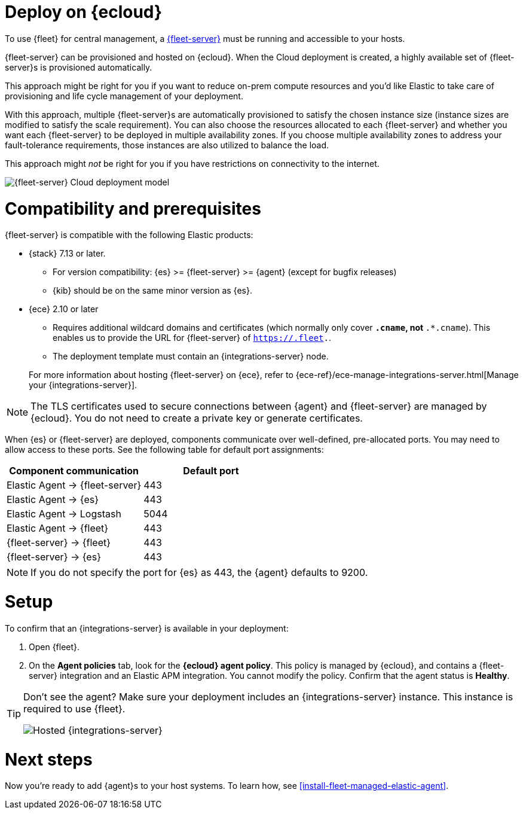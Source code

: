 [[add-fleet-server-cloud]]
= Deploy on {ecloud}

To use {fleet} for central management, a <<fleet-server,{fleet-server}>> must
be running and accessible to your hosts.

{fleet-server} can be provisioned and hosted on {ecloud}. When the Cloud deployment is created,
a highly available set of {fleet-server}s is provisioned automatically.

This approach might be right for you if you want to reduce on-prem compute resources
and you'd like Elastic to take care of provisioning and life cycle management of
your deployment.

With this approach, multiple {fleet-server}s are automatically provisioned to satisfy
the chosen instance size (instance sizes are modified to satisfy the scale requirement).
You can also choose the resources allocated to each {fleet-server} and whether you want
each {fleet-server} to be deployed in multiple availability zones.
If you choose multiple availability zones to address your fault-tolerance
requirements, those instances are also utilized to balance the load.

This approach might _not_ be right for you if you have restrictions on connectivity
to the internet.

image::images/fleet-server-cloud-deployment.png[{fleet-server} Cloud deployment model]

[discrete]
[[fleet-server-compatibility]]
= Compatibility and prerequisites

{fleet-server} is compatible with the following Elastic products:

* {stack} 7.13 or later.
** For version compatibility: {es} >= {fleet-server} >= {agent} (except for
bugfix releases)
** {kib} should be on the same minor version as {es}.

* {ece} 2.10 or later
+
--
** Requires additional wildcard domains and certificates (which normally only
cover `*.cname`, not `*.*.cname`). This enables us to provide the URL for
{fleet-server} of `https://.fleet.`.
** The deployment template must contain an {integrations-server} node.
--
+
For more information about hosting {fleet-server} on {ece}, refer to
{ece-ref}/ece-manage-integrations-server.html[Manage your {integrations-server}].

NOTE: The TLS certificates used to secure connections between {agent} and
{fleet-server} are managed by {ecloud}. You do not need to create a private key
or generate certificates.

When {es} or {fleet-server} are deployed, components communicate over well-defined, pre-allocated ports.
You may need to allow access to these ports. See the following table for default port assignments:

|===
| Component communication | Default port

| Elastic Agent → {fleet-server} | 443
| Elastic Agent → {es} | 443
| Elastic Agent → Logstash | 5044
| Elastic Agent → {fleet} | 443
| {fleet-server} → {fleet} | 443
| {fleet-server} → {es} | 443
|===

NOTE: If you do not specify the port for {es} as 443, the {agent} defaults to 9200.

[discrete]
[[add-fleet-server-cloud-set-up]]
= Setup

To confirm that an {integrations-server} is available in your deployment:

. Open {fleet}.
. On the **Agent policies** tab, look for the **{ecloud} agent policy**. This policy is
managed by {ecloud}, and contains a {fleet-server} integration and an Elastic
APM integration. You cannot modify the policy. Confirm that the agent status is
**Healthy**.

[TIP]
====
Don't see the agent? Make sure your deployment includes an
{integrations-server} instance. This instance is required to use {fleet}.

[role="screenshot"]
image::images/integrations-server-hosted-container.png[Hosted {integrations-server}]
====

[discrete]
[[add-fleet-server-cloud-next]]
= Next steps

Now you're ready to add {agent}s to your host systems. To learn how, see
<<install-fleet-managed-elastic-agent>>.
